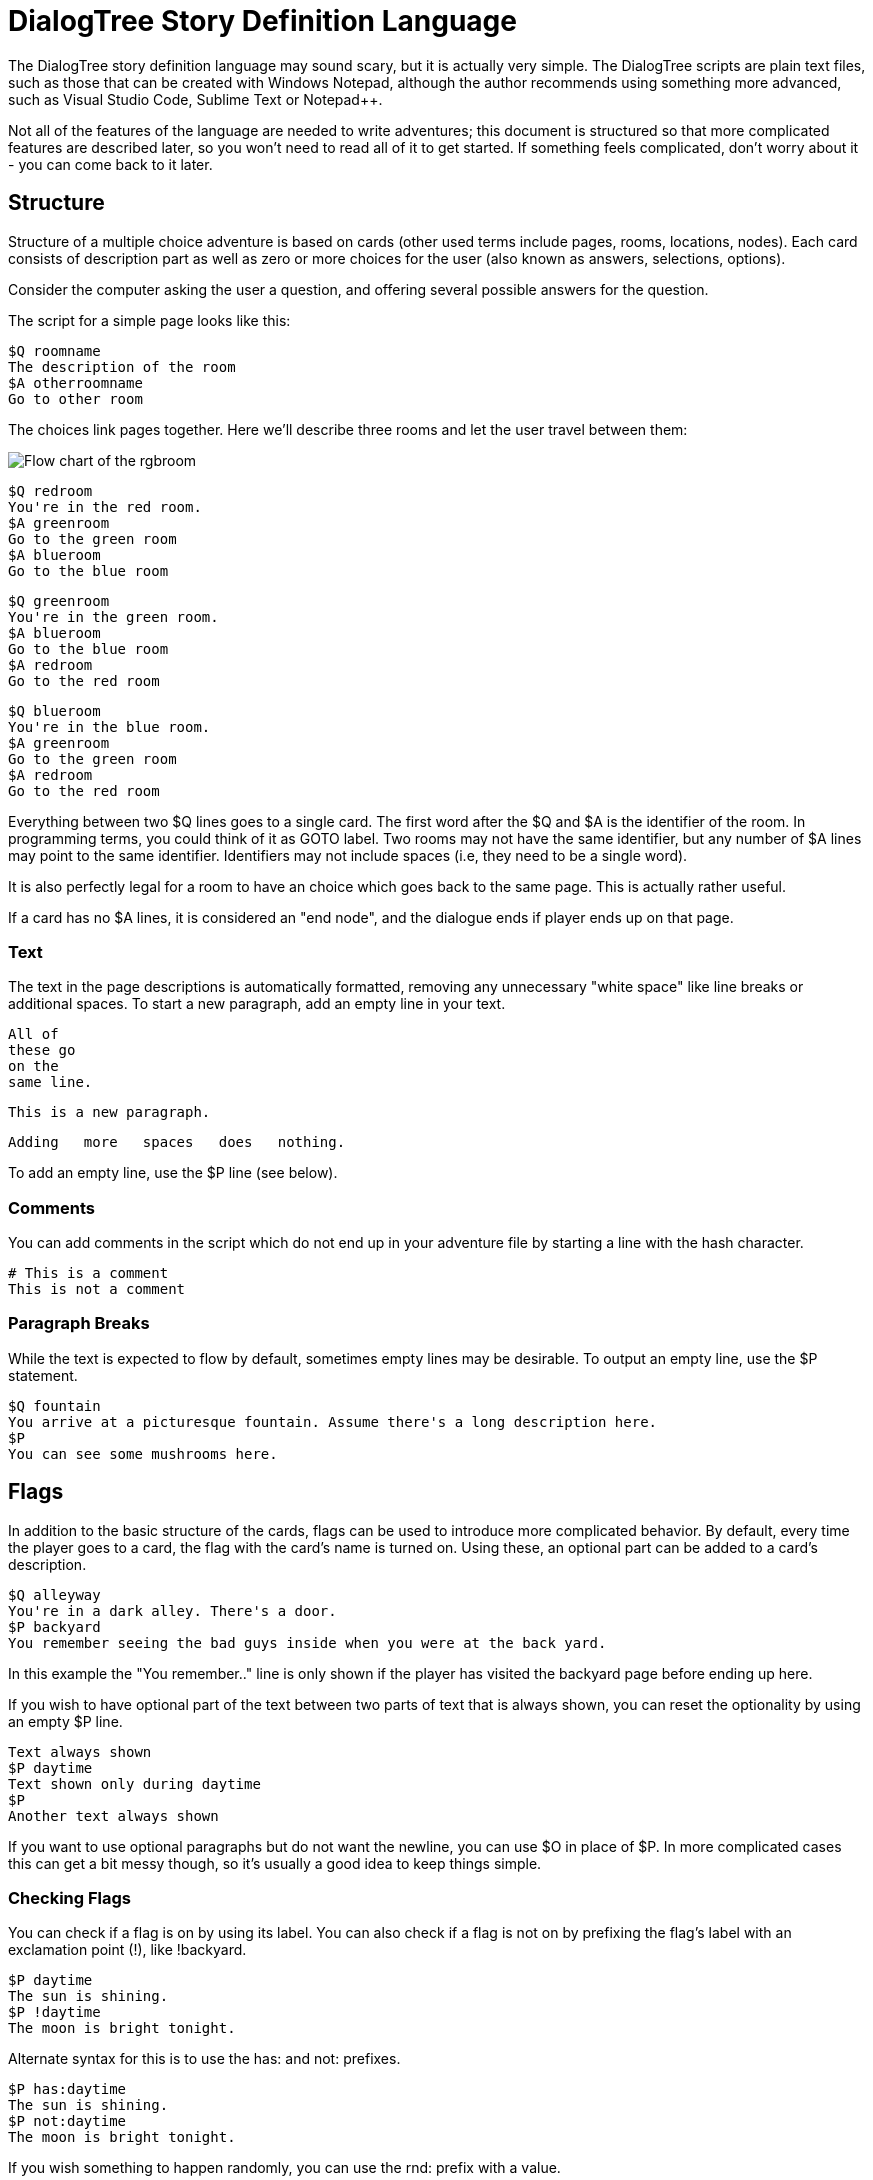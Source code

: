 # DialogTree Story Definition Language

The DialogTree story definition language may sound scary, but it is actually very simple. The DialogTree scripts are plain text files, such as those that can be created with Windows Notepad, although the author recommends using something more advanced, such as Visual Studio Code, Sublime Text or Notepad++.

Not all of the features of the language are needed to write adventures; this document is structured so that more complicated features are described later, so you won't need to read all of it to get started. If something feels complicated, don't worry about it - you can come back to it later.

## Structure

Structure of a multiple choice adventure is based on cards (other used terms include pages, rooms, locations, nodes). Each card consists of description part as well as zero or more choices for the user (also known as answers, selections, options).

Consider the computer asking the user a question, and offering several possible answers for the question.

The script for a simple page looks like this:

    $Q roomname
    The description of the room
    $A otherroomname
    Go to other room
    
The choices link pages together. Here we'll describe three rooms and let the user travel between them:

image::rgbroom.png[Flow chart of the rgbroom,align="center"]

    $Q redroom
    You're in the red room.
    $A greenroom
    Go to the green room
    $A blueroom
    Go to the blue room
    
    $Q greenroom
    You're in the green room.
    $A blueroom
    Go to the blue room    
    $A redroom
    Go to the red room
    
    $Q blueroom
    You're in the blue room.
    $A greenroom
    Go to the green room
    $A redroom
    Go to the red room
    

Everything between two $Q lines goes to a single card. The first word after the $Q and $A is the identifier of the room. In programming terms, you could think of it as GOTO label. Two rooms may not have the same identifier, but any number of $A lines may point to the same identifier. Identifiers may not include spaces (i.e, they need to be a single word).

It is also perfectly legal for a room to have an choice which goes back to the same page. This is actually rather useful.

If a card has no $A lines, it is considered an "end node", and the dialogue ends if player ends up on that page.

### Text

The text in the page descriptions is automatically formatted, removing any unnecessary "white space" like line breaks or additional spaces. To start a new paragraph, add an empty line in your text.

    All of
    these go
    on the
    same line.
    
    This is a new paragraph.
    
        Adding   more   spaces   does   nothing.

To add an empty line, use the $P line (see below).

### Comments

You can add comments in the script which do not end up in your adventure file by starting a line with the hash character.

    # This is a comment
    This is not a comment    

### Paragraph Breaks

While the text is expected to flow by default, sometimes empty lines may be desirable. To output an empty line, use the $P statement.

    $Q fountain
    You arrive at a picturesque fountain. Assume there's a long description here.
    $P
    You can see some mushrooms here.
    
## Flags

In addition to the basic structure of the cards, flags can be used to introduce more complicated behavior. By default, every time the player goes to a card, the flag with the card's name is turned on. Using these, an optional part can be added to a card's description.

    $Q alleyway
    You're in a dark alley. There's a door.
    $P backyard
    You remember seeing the bad guys inside when you were at the back yard.

In this example the "You remember.." line is only shown if the player has visited the backyard page before ending up here.

If you wish to have optional part of the text between two parts of text that is always shown, you can reset the optionality by using an empty $P line.

    Text always shown
    $P daytime
    Text shown only during daytime
    $P
    Another text always shown

If you want to use optional paragraphs but do not want the newline, you can use $O in place of $P. In more complicated cases this can get a bit messy though, so it's usually a good idea to keep things simple.
    
### Checking Flags

You can check if a flag is on by using its label. You can also check if a flag is not on by prefixing the flag's label with an exclamation point (!), like !backyard.

    $P daytime
    The sun is shining.
    $P !daytime
    The moon is bright tonight.
    
Alternate syntax for this is to use the has: and not: prefixes.

    $P has:daytime
    The sun is shining.
    $P not:daytime
    The moon is bright tonight.

If you wish something to happen randomly, you can use the rnd: prefix with a value.

    $P rnd:25
    Thorin sits down and starts singing about gold.
    
The maximum value is 100, so a value of 50 gives about 50% chance, etc.

The flag checks can also be used with the $Q and $A lines.
    
If flag check is used with the $A line, the choice is only given to the player if the flag check succeeds.

    $A mine has:cleared
    Enter the mine through the cleared tunnel.

If flag check is used with the $Q line, any other commands on that same line are only executed if the flag check is positive. (See below for the other commands). The card itself is still displayed.

### Setting Flags

To set a flag, use the set: prefix with a flag label.

    $A alleyway set:trapped
    Place the trap just outside the door.
    
If used with the $A line, the command is performed if the player picks the line. If used on a $Q, $I or $O line, the command is performed if the line's flag check succeeds. 

Setting a flag that is already on is legal, but has no effect.

### Clearing Flags

You can also clear flags, including the ones set by visiting a page. This is done with the clear: or clr: command.

    $A alleyway clear:trapped
    Change your mind, and clear the trap from the door.
    
Clearing a flag that is not on is legal, but has no effect.
    
### Toggling Flags

Flags can be toggled with the toggle: command. This way you don't need to know which state the flag is in, if you wish to switch between two states.

    $Q busystreet toggle:trafficlights
    $P trafficlights
    The traffic lights are red.
    $P !trafficlights
    The traffic lights are green.

    $A busystreet
    Wait for a while
    $A sleepytown !trafficlights
    Cross the street

## Numbers

Sometimes it's useful to handle numbers instead. Many gamebooks have concept of hit points, for instance.

### Setting Numbers

To set the value of a number, use the = operator.

    $A fountain hitpoints=7
    Drink from the fountain

You can set a number variable to the value of another variable or to a fixed value.

    $A tavern temp=player_money player_money=stranger_money stranger_money=temp
    Swap purses with the stranger

Note that there must be no spaces around the operators.

### Adding and Subtracting Numbers

Adding and subtracting are done with the - and + operators.

    $A fountain hitpoints-1
    Eat a mushroom
    $A fountain hitpoints+1
    Eat a biscuit
    
Again, fixed values or other variables can be used.

    $A fountain hitpoints+potion potion-1 potion>0
    Drink from the healing potion
    
If you prefer, you can use -= and += instead of - and +:

    $A fountain score+=3 darts-=1 darts>0
    Throw a dart at the board

### Comparing Numbers

Numeric variables can be compared in various ways, to each other and to fixed numbers.

    $O a==42
    a is 42
    $O a!=42
    a is not 42
    $O a>42
    a is bigger than 42
    $O a>=42
    a is bigger or equal to 42
    $O a<42
    a is smaller than 42
    $O a<=42
    a is smaller or equal to 42
    
Note that a=1 means "assign 1 to a", while a==1 means "is a equal to 1".

As you might expect, it's also possible to compare two variables.

    $O a==b
    a is equal to b
    $O a!=b
    a is not equal to b
    $O a>b
    a is bigger than b
    $O a>=b
    a is bigger or equal to b
    $O a<b
    a is smaller than b
    $O a<=b
    a is smaller or equal to b

Here again, a=b means "assign a to value of b" and a==b means "is a equal to b".

When comparing a varialbe with a number, the variable must always be the first parameter, i.e, you can't do 3==pi.

### Printing Numbers

It is also possible to print out the values of the numeric variables, by simply putting
the variable name between << and >> in the text. Note that there must be no spaces between
these characters.

    $Q store
    The shopkeeper polishes an apple while he's waiting for you
    to make a selection. You currently have <<gold>> gold.
    $A store gold>5 gold-5 set:dagger
    Buy the dagger for 5 gold

Alternatively it's possible to use the print command:

    You have
    $O print:gold
    gold pieces.

This is basically what the compiler turns the "inline" number printing to. This can cause
issued with voiceover and/or localization efforts, so use the number printing with caution.
    
### Mixing Flags and Numbers

Numbers and flags do not mix. If you try to assign flag to a numeric variable, for instance,
it won't do what you expect:

    $O set:parrot
    $O bird=parrot
    
This will create a new numeric variable called "parrot", which will live alongside the flag "parrot". The compiler will warn you if you try to do this.

## Go and Gosub

Sometimes it is useful to interrupt the normal page flow and do something else for a change.

For example, if your game has a hit point mechanism, it would be wasteful to add checking if the player has died on every single page.

    $Q healthcheck
    $P hitpoints==0 go:dead
    $P hitpoints<5
    You're not feeling too good.
    
    $Q fountain
    The fountain.
    $O gosub:healthcheck
    You find yourself near a marble fountain in the forest 
    clearing. There are some mushrooms nearby.

In the example above, whenever the player arrives at the "fountain" page, the game will load the healthcheck page, which will
first check if player is dead, and if so, will turn to the "dead" page immediately. If the player is still alive, the 
page will output the "You're not feeling too good" message if hitpoints are low. Otherwise the processing of that sub-page
is done and drawing of the "fountain" page resumes from where we were at.

Subpages can also not have any $A statements; if any exist, they will be ignored.

## Deck Configuration

DialogTree has special statement that can be used to configure the way the deck works.

    $C prefix
    
The first parameter to the $C statement is the deck's prefix. All of the local symbols in the deck are prefixed with
this string before they're sent to the persistent state. The prefix can be followed by other options. Currently only
two options exist:

[cols="20,~"]
|===
|Option          | Description

|noimplicitflags | Disable flag setting upon entering a card
|implicitflags   | Enable flag setting upon entering a card
|===

By default, DialogTree sets a flag with the same name as the card. This behavior can be enabled or disabled. If the
option is enabled or disabled on command line, this option overrides it.

## Global Pages

Sometimes it's useful to have a card that is evaluated at the start of every other card.

    $G symbol
    
This is functionally identical to having gosub:symbol at the start of every other $Q statement.

## More Technically Speaking..

Here's some a bit more technical notes which may be useful in problematic cases.

### Command Execution Order

To get a little bit more nitty-gritty, here's a few words about command execution order.

Commands are, generally speaking, executed in the order they're set. In the following example, foo is set to 1, and then we go to
another page, which means the foo=2 instruction is never executed:

    $O foo=1 goto:elsewhere foo=2
    
However, flag check is always performed first, and only if the whole flag check succeeds, the other commands
are executed. Thus, if you write something as convoluted as:

    $O set:flaggy flaggy clear:flaggy toggle:flaggy
    
what happens is:

    If flaggy is on:
        Set flaggy
        Clear flaggy
        Toggle flaggy

Another example, just to be sure:

    $O attr=7 apple cls=1 banana rnd:25 orange set:strawberry
    
This becomes:
    
    If apple is on, and banana is on, 
    and random is less than 25 and orange is on:
        Set attr to 7
        Set cls to 1
        Set strawberry

To reiterate: first everything that affects whether the line should be executed is
evaluated, and only then the rest are executed, assuming all of those things turn
out to be true.

If any of the checks fail, the rest are not executed.

In case of $A blocks, the answer is included if it produces any text (i.e, if there is
at least one paragraph that is not predicated away), but the commands are only executed
when the option is selected.

### Go and Gosub Revisited

The exact point at which the go and gosub commands are executed is exactly where the opcode is:

    $Q mysubpage
    Hello
    
    $Q normalpage
    $O gosub:mysubpage
    World

Outputs "Hello World".

Using the go: command will send the player to a new page just as if they had selected an option: the room's flag will be set, the screen
cleared, etc. The jump happens at the place where the opcode is, meaning that the rest of the opcodes (if any) as well as the rest of the
page, including any $A blocks, is ignored.

### The $P vs the $O Statement

The $O and $P statements work exactly the same, except that when the compiler finds an $O statement, it will look back to the previous paragraph and will remove any newlines from the end of it. This works fairly well in simple cases, but if you find yourself chaining several predicated $O and $P blocks, things may get confusing.

### Using Several Source Files

It is possible to split source files into several pieces and combine them with the $I statement. If you find you want to include some piece
of text (or logic!) in several decks, this can be done by using this include statement.

    The troll takes a deep breath, and says:
    $I legalese.txt
    
The $I statement works exactly as if you copy-pasted the file on that line.

### Using Several Decks

Since all decks talk with the same persistent state, keeping track of the symbols can be rather difficult. Every deck can have a prefix set
using the config statement:

    $C prefix
    
This will turn every local symbol to a global one. For example, if you have a deck with prefix "joe", and you set the symbol "grateful", the
symbol that actually gets set in the state is called "joe.grateful". If you refer to a symbol with a period in it, the prefix is not set.
Thus, you can take your deck with prefix "lisa" and check if joe is grateful by referring to the "joe.grateful" tag.

It is also possible to have several decks with the same prefix. This can be useful if you have several discussions with the same NPC, and don't
want to put all of the text into a single source file.
